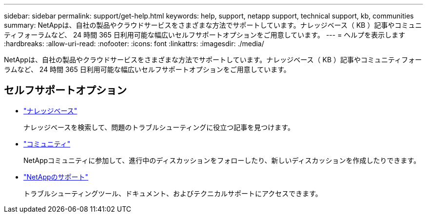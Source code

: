 ---
sidebar: sidebar 
permalink: support/get-help.html 
keywords: help, support, netapp support, technical support, kb, communities 
summary: NetAppは、自社の製品やクラウドサービスをさまざまな方法でサポートしています。ナレッジベース（ KB ）記事やコミュニティフォーラムなど、 24 時間 365 日利用可能な幅広いセルフサポートオプションをご用意しています。 
---
= ヘルプを表示します
:hardbreaks:
:allow-uri-read: 
:nofooter: 
:icons: font
:linkattrs: 
:imagesdir: ./media/


[role="lead"]
NetAppは、自社の製品やクラウドサービスをさまざまな方法でサポートしています。ナレッジベース（ KB ）記事やコミュニティフォーラムなど、 24 時間 365 日利用可能な幅広いセルフサポートオプションをご用意しています。



== セルフサポートオプション

* https://kb.netapp.com/["ナレッジベース"^]
+
ナレッジベースを検索して、問題のトラブルシューティングに役立つ記事を見つけます。

* http://community.netapp.com/["コミュニティ"^]
+
NetAppコミュニティに参加して、進行中のディスカッションをフォローしたり、新しいディスカッションを作成したりできます。

* https://mysupport.netapp.com/["NetAppのサポート"^]
+
トラブルシューティングツール、ドキュメント、およびテクニカルサポートにアクセスできます。


